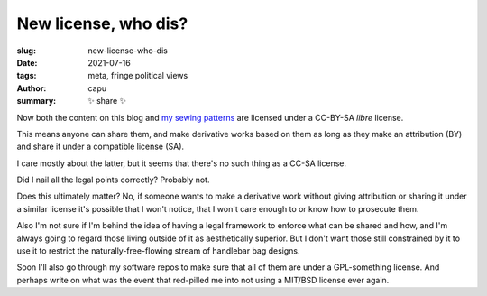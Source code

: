 ======================
New license, who dis?
======================
:slug: new-license-who-dis
:date: 2021-07-16
:tags: meta, fringe political views
:author: capu
:summary: ✨ share ✨

Now both the content on this blog and `my sewing patterns
<https://github.com/juanpcapurro/sewing>`_ are licensed under a CC-BY-SA
*libre* license.

This means anyone can share them, and make derivative works based on them as
long as they make an attribution (BY) and share it under a compatible license
(SA).

I care mostly about the latter, but it seems that there's no such thing as a
CC-SA license.

Did I nail all the legal points correctly? Probably not.

Does this ultimately matter? No, if someone wants to make a derivative work
without giving attribution or sharing it under a similar license it's possible
that I won't notice, that I won't care enough to or know how to prosecute them.

Also I'm not sure if I'm behind the idea of having a legal framework to enforce
what can be shared and how, and I'm always going to regard those living outside
of it as aesthetically superior. But I don't want those still constrained by it
to use it to restrict the naturally-free-flowing stream of handlebar bag
designs.

Soon I'll also go through my software repos to make sure that all of them are
under a GPL-something license. And perhaps write on what was the event that
red-pilled me into not using a MIT/BSD license ever again.

